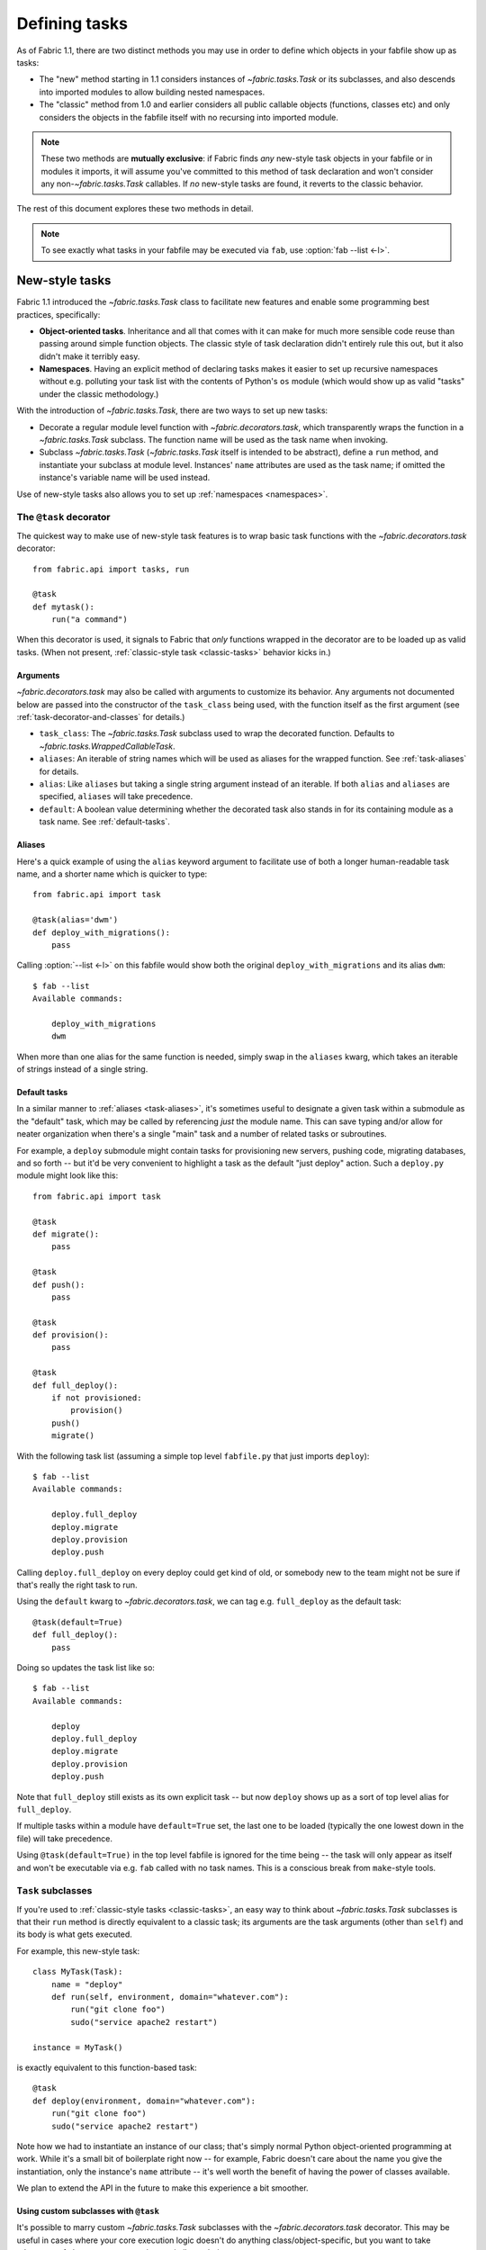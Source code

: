 ==============
Defining tasks
==============

As of Fabric 1.1, there are two distinct methods you may use in order to define
which objects in your fabfile show up as tasks:

* The "new" method starting in 1.1 considers instances of `~fabric.tasks.Task`
  or its subclasses, and also descends into imported modules to allow building
  nested namespaces.
* The "classic" method from 1.0 and earlier considers all public callable
  objects (functions, classes etc) and only considers the objects in the
  fabfile itself with no recursing into imported module.

.. note::
    These two methods are **mutually exclusive**: if Fabric finds *any*
    new-style task objects in your fabfile or in modules it imports, it will
    assume you've committed to this method of task declaration and won't
    consider any non-`~fabric.tasks.Task` callables. If *no* new-style tasks
    are found, it reverts to the classic behavior.

The rest of this document explores these two methods in detail.

.. note::

    To see exactly what tasks in your fabfile may be executed via ``fab``, use
    :option:`fab --list <-l>`.

.. _new-style-tasks:

New-style tasks
===============

Fabric 1.1 introduced the `~fabric.tasks.Task` class to facilitate new features
and enable some programming best practices, specifically:

* **Object-oriented tasks**. Inheritance and all that comes with it can make
  for much more sensible code reuse than passing around simple function
  objects.  The classic style of task declaration didn't entirely rule this
  out, but it also didn't make it terribly easy.
* **Namespaces**. Having an explicit method of declaring tasks makes it easier
  to set up recursive namespaces without e.g. polluting your task list with the
  contents of Python's ``os`` module (which would show up as valid "tasks"
  under the classic methodology.)

With the introduction of `~fabric.tasks.Task`, there are two ways to set up new
tasks:

* Decorate a regular module level function with `~fabric.decorators.task`,
  which transparently wraps the function in a `~fabric.tasks.Task` subclass.
  The function name will be used as the task name when invoking.
* Subclass `~fabric.tasks.Task` (`~fabric.tasks.Task` itself is intended to be
  abstract), define a ``run`` method, and instantiate your subclass at module
  level. Instances' ``name`` attributes are used as the task name; if omitted
  the instance's variable name will be used instead.

Use of new-style tasks also allows you to set up :ref:`namespaces
<namespaces>`.


.. _task-decorator:

The ``@task`` decorator
-----------------------

The quickest way to make use of new-style task features is to wrap basic task functions with the `~fabric.decorators.task` decorator::

    from fabric.api import tasks, run

    @task
    def mytask():
        run("a command")


When this decorator is used, it signals to Fabric that *only* functions wrapped in the decorator are to be loaded up as valid tasks. (When not present, :ref:`classic-style task <classic-tasks>` behavior kicks in.)

.. _task-decorator-arguments:

Arguments
~~~~~~~~~

`~fabric.decorators.task` may also be called with arguments to customize its behavior. Any arguments not documented below are passed into the constructor of the ``task_class`` being used, with the function itself as the first argument (see :ref:`task-decorator-and-classes` for details.)

* ``task_class``: The `~fabric.tasks.Task` subclass used to wrap the decorated
  function. Defaults to `~fabric.tasks.WrappedCallableTask`.
* ``aliases``: An iterable of string names which will be used as aliases for
  the wrapped function. See :ref:`task-aliases` for details.
* ``alias``: Like ``aliases`` but taking a single string argument instead of an
  iterable. If both ``alias`` and ``aliases`` are specified, ``aliases`` will
  take precedence.
* ``default``: A boolean value determining whether the decorated task also
  stands in for its containing module as a task name. See :ref:`default-tasks`.

.. _task-aliases:

Aliases
~~~~~~~

Here's a quick example of using the ``alias`` keyword argument to facilitate
use of both a longer human-readable task name, and a shorter name which is
quicker to type::

    from fabric.api import task

    @task(alias='dwm')
    def deploy_with_migrations():
        pass

Calling :option:`--list <-l>` on this fabfile would show both the original
``deploy_with_migrations`` and its alias ``dwm``::

    $ fab --list
    Available commands:

        deploy_with_migrations
        dwm

When more than one alias for the same function is needed, simply swap in the
``aliases`` kwarg, which takes an iterable of strings instead of a single
string.

.. _default-tasks:

Default tasks
~~~~~~~~~~~~~

In a similar manner to :ref:`aliases <task-aliases>`, it's sometimes useful to
designate a given task within a submodule as the "default" task, which may be
called by referencing *just* the module name. This can save typing and/or
allow for neater organization when there's a single "main" task and a number
of related tasks or subroutines.

For example, a ``deploy`` submodule might contain tasks for provisioning new
servers, pushing code, migrating databases, and so forth -- but it'd be very
convenient to highlight a task as the default "just deploy" action. Such a
``deploy.py`` module might look like this::

    from fabric.api import task

    @task
    def migrate():
        pass

    @task
    def push():
        pass

    @task
    def provision():
        pass

    @task
    def full_deploy():
        if not provisioned:
            provision()
        push()
        migrate()

With the following task list (assuming a simple top level ``fabfile.py`` that just imports ``deploy``)::

    $ fab --list
    Available commands:

        deploy.full_deploy
        deploy.migrate
        deploy.provision
        deploy.push

Calling ``deploy.full_deploy`` on every deploy could get kind of old, or somebody new to the team might not be sure if that's really the right task to run.

Using the ``default`` kwarg to `~fabric.decorators.task`, we can tag e.g. ``full_deploy`` as the default task::

    @task(default=True)
    def full_deploy():
        pass

Doing so updates the task list like so::

    $ fab --list
    Available commands:

        deploy
        deploy.full_deploy
        deploy.migrate
        deploy.provision
        deploy.push

Note that ``full_deploy`` still exists as its own explicit task -- but now
``deploy`` shows up as a sort of top level alias for ``full_deploy``.

If multiple tasks within a module have ``default=True`` set, the last one to
be loaded (typically the one lowest down in the file) will take precedence.

Using ``@task(default=True)`` in the top level fabfile is ignored for the time
being -- the task will only appear as itself and won't be executable via e.g.
``fab`` called with no task names. This is a conscious break from
``make``-style tools.

.. _task-subclasses:

``Task`` subclasses
-------------------

If you're used to :ref:`classic-style tasks <classic-tasks>`, an easy way to
think about `~fabric.tasks.Task` subclasses is that their ``run`` method is
directly equivalent to a classic task; its arguments are the task arguments
(other than ``self``) and its body is what gets executed.

For example, this new-style task::

    class MyTask(Task):
        name = "deploy"
        def run(self, environment, domain="whatever.com"):
            run("git clone foo")
            sudo("service apache2 restart")

    instance = MyTask()

is exactly equivalent to this function-based task::

    @task
    def deploy(environment, domain="whatever.com"):
        run("git clone foo")
        sudo("service apache2 restart")

Note how we had to instantiate an instance of our class; that's simply normal
Python object-oriented programming at work. While it's a small bit of
boilerplate right now -- for example, Fabric doesn't care about the name you
give the instantiation, only the instance's ``name`` attribute -- it's well
worth the benefit of having the power of classes available.

We plan to extend the API in the future to make this experience a bit smoother.

.. _task-decorator-and-classes:

Using custom subclasses with ``@task``
~~~~~~~~~~~~~~~~~~~~~~~~~~~~~~~~~~~~~~

It's possible to marry custom `~fabric.tasks.Task` subclasses with the
`~fabric.decorators.task` decorator. This may be useful in cases where your
core execution logic doesn't do anything class/object-specific, but you want
to take advantage of class metaprogramming or similar techniques.

Specifically, any `~fabric.tasks.Task` subclass which is designed to take in a
callable as its first constructor argument (as the built-in
`~fabric.tasks.WrappedCallableTask` does) may be specified as the
``task_class`` argument to the `~fabric.decorators.task` decorator.

Fabric will automatically instantiate a copy of the given class, passing in
the wrapped function as the first argument. All other args/kwargs given to the
decorator (besides the "special" arguments documented in
:ref:`task-decorator-arguments`) are added afterwards.

Here's a brief and somewhat contrived example to make this obvious::

    from fabric.api import task
    from fabric.tasks import Task

    class CustomTask(Task):
        def __init__(self, func, myarg):
            self.func = func
            self.myarg = myarg

        def run(self, *args, **kwargs):
            return self.func(*args, **kwargs)

    @task(task_class=CustomTask, myarg='value', alias='at')
    def actual_task():
        pass

When this fabfile is loaded, a copy of ``CustomTask`` is instantiated, effectively calling::

    task_obj = CustomTask(actual_task, myarg='value')

Note how the ``alias`` kwarg is stripped out by the decorator itself and never
reaches the class instantiation; this is identical in function to how
:ref:`command-line task arguments <task-arguments>` work.

.. _namespaces:

Namespaces
----------

With :ref:`classic tasks <classic-tasks>`, fabfiles were limited to a single,
flat set of task names with no real way to organize them.  In Fabric 1.1 and
newer, if you declare tasks the new way (via `~fabric.decorators.task` or your
own `~fabric.tasks.Task` subclass instances) you may take advantage of
**namespacing**:

* Any module objects imported into your fabfile will be recursed into, looking
  for additional task objects.
* Within submodules, you may control which objects are "exported" by using the
  standard Python ``__all__`` module-level variable name (thought they should
  still be valid new-style task objects.)
* These tasks will be given new dotted-notation names based on the modules they
  came from, similar to Python's own import syntax.

Let's build up a fabfile package from simple to complex and see how this works.

Basic
~~~~~

We start with a single `__init__.py` containing a few tasks (the Fabric API
import omitted for brevity)::

    @task
    def deploy():
        ...

    @task
    def compress():
        ...

The output of ``fab --list`` would look something like this::

    deploy
    compress

There's just one namespace here: the "root" or global namespace. Looks simple
now, but in a real-world fabfile with dozens of tasks, it can get difficult to
manage.

Importing a submodule
~~~~~~~~~~~~~~~~~~~~~

As mentioned above, Fabric will examine any imported module objects for tasks,
regardless of where that module exists on your Python import path.  For now we
just want to include our own, "nearby" tasks, so we'll make a new submodule in
our package for dealing with, say, load balancers -- ``lb.py``::

    @task
    def add_backend():
        ...

And we'll add this to the top of ``__init__.py``::

    import lb

Now ``fab --list`` shows us::

    deploy
    compress
    lb.add_backend

Again, with only one task in its own submodule, it looks kind of silly, but the
benefits should be pretty obvious.

Going deeper
~~~~~~~~~~~~

Namespacing isn't limited to just one level. Let's say we had a larger setup
and wanted a namespace for database related tasks, with additional
differentiation inside that. We make a sub-package named ``db/`` and inside it,
a ``migrations.py`` module::

    @task
    def list():
        ...

    @task
    def run():
        ...

We need to make sure that this module is visible to anybody importing ``db``,
so we add it to the sub-package's ``__init__.py``::

    import migrations

As a final step, we import the sub-package into our root-level ``__init__.py``,
so now its first few lines look like this::

   import lb
   import db

After all that, our file tree looks like this::

    .
    ├── __init__.py
    ├── db
    │   ├── __init__.py
    │   └── migrations.py
    └── lb.py

and ``fab --list`` shows::

    deploy
    compress
    lb.add_backend
    db.migrations.list
    db.migrations.run

We could also have specified (or imported) tasks directly into
``db/__init__.py``, and they would show up as ``db.<whatever>`` as you might
expect.

Limiting with ``__all__``
~~~~~~~~~~~~~~~~~~~~~~~~~

You may limit what Fabric "sees" when it examines imported modules, by using
the Python convention of a module level ``__all__`` variable (a list of
variable names.) If we didn't want the ``db.migrations.run`` task to show up by
default for some reason, we could add this to the top of ``db/migrations.py``::

    __all__ = ['list']

Note the lack of ``'run'`` there. You could, if needed, import ``run`` directly
into some other part of the hierarchy, but otherwise it'll remain hidden.

Switching it up
~~~~~~~~~~~~~~~

We've been keeping our fabfile package neatly organized and importing it in a
straightforward manner, but the filesystem layout doesn't actually matter here.
All Fabric's loader cares about is the names the modules are given when they're
imported.

For example, if we changed the top of our root ``__init__.py`` to look like
this::

    import db as database

Our task list would change thusly::

    deploy
    compress
    lb.add_backend
    database.migrations.list
    database.migrations.run

This applies to any other import -- you could import third party modules into
your own task hierarchy, or grab a deeply nested module and make it appear near
the top level.

Nested list output
~~~~~~~~~~~~~~~~~~

As a final note, we've been using the default Fabric :option:`--list <-l>`
output during this section -- it makes it more obvious what the actual task
names are. However, you can get a more nested or tree-like view by passing
``nested`` to the :option:`--list-format <-F>` option::

    $ fab --list-format=nested --list
    Available commands (remember to call as module.[...].task):

        deploy
        compress
        lb:
            add_backend
        database:
            migrations:
                list
                run

While it slightly obfuscates the "real" task names, this view provides a handy
way of noting the organization of tasks in large namespaces.


.. _classic-tasks:

Classic tasks
=============

When no new-style `~fabric.tasks.Task`-based tasks are found, Fabric will
consider any callable object found in your fabfile, **except** the following:

* Callables whose name starts with an underscore (``_``). In other words,
  Python's usual "private" convention holds true here.
* Callables defined within Fabric itself. Fabric's own functions such as
  `~fabric.operations.run` and `~fabric.operations.sudo`  will not show up in
  your task list.


Imports
-------

Python's ``import`` statement effectively includes the imported objects in your
module's namespace. Since Fabric's fabfiles are just Python modules, this means
that imports are also considered as possible classic-style tasks, alongside
anything defined in the fabfile itself.

    .. note::
        This only applies to imported *callable objects* -- not modules.
        Imported modules only come into play if they contain :ref:`new-style
        tasks <new-style-tasks>`, at which point this section no longer
        applies.

Because of this, we strongly recommend that you use the ``import module`` form
of importing, followed by ``module.callable()``, which will result in a cleaner
fabfile API than doing ``from module import callable``.

For example, here's a sample fabfile which uses ``urllib.urlopen`` to get some
data out of a webservice::

    from urllib import urlopen

    from fabric.api import run

    def webservice_read():
        objects = urlopen('http://my/web/service/?foo=bar').read().split()
        print(objects)

This looks simple enough, and will run without error. However, look what
happens if we run :option:`fab --list <-l>` on this fabfile::

    $ fab --list
    Available commands:

      webservice_read   List some directories.   
      urlopen           urlopen(url [, data]) -> open file-like object

Our fabfile of only one task is showing two "tasks", which is bad enough, and
an unsuspecting user might accidentally try to call ``fab urlopen``, which
probably won't work very well. Imagine any real-world fabfile, which is likely
to be much more complex, and hopefully you can see how this could get messy
fast.

For reference, here's the recommended way to do it::

    import urllib

    from fabric.api import run

    def webservice_read():
        objects = urllib.urlopen('http://my/web/service/?foo=bar').read().split()
        print(objects)

It's a simple change, but it'll make anyone using your fabfile a bit happier.
